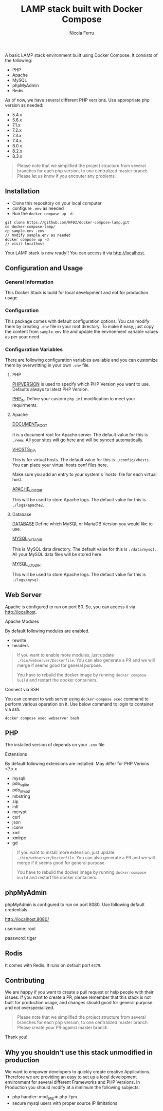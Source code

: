#+title: LAMP stack built with Docker Compose
#+author: Nicola Ferru

[[./localhost-LAMPSTACK.png]]

A basic LAMP stack environment built using Docker Compose. It consists of the following:
 * PHP
 * Apache
 * MySQL
 * phpMyAdmin
 * Redis

As of now, we have several different PHP versions. Use appropriate php version as needed:
 * 5.4.x
 * 5.6.x
 * 7.1.x
 * 7.2.x
 * 7.3.x
 * 7.4.x
 * 8.0.x
 * 8.2.x
 * 8.3.x

#+begin_quote
Please note that we simplified the project structure from several branches for each php version, to one centralized master branch. Please let us know if you encouter any problems.
#+end_quote
** Installation
 * Clone this repository on your local computer
 * configure ~.env~ as needed
 * Run the ~docker compose up -d~.
#+begin_src shell
  git clone https://github.com/NF02/docker-compose-lamp.git
  cd docker-compose-lamp/
  cp sample.env .env
  // modify sample.env as needed
  docker compose up -d
  // visit localhost
#+end_src
Your LAMP stack is now ready!! You can access it via http://localhost.

** Configuration and Usage

*** General Information
This Docker Stack is build for local development and not for production usage.

*** Configuration
This package comes with default configuration options. You can modify them by creating ~.env~ file in your root directory.
To make it easy, just copy the content from ~sample.env~ file and update the environment variable values as per your need.

*** Configuration Variables
There are following configuration variables available and you can customize them by overwritting in your own ~.env~ file.

**** PHP
_PHPVERSION_
Is used to specify which PHP Version you want to use. Defaults always to latest PHP Version. 

_PHP_INI_
Define your custom ~php.ini~ modification to meet your requirments. 

**** Apache
_DOCUMENT_ROOT_

It is a document root for Apache server. The default value for this is ~./www~. All your sites will go here and will be synced automatically.

_VHOSTS_DIR_

This is for virtual hosts. The default value for this is ~./config/vhosts~. You can place your virtual hosts conf files here.

#+begin_verse
Make sure you add an entry to your system's `hosts` file for each virtual host.
#+end_verse

_APACHE_LOG_DIR_

This will be used to store Apache logs. The default value for this is ~./logs/apache2~.

**** Database
_DATABASE_
Define which MySQL or MariaDB Version you would like to use. 

_MYSQL_DATA_DIR_

This is MySQL data directory. The default value for this is ~./data/mysql~. All your MySQL data files will be stored here.

_MYSQL_LOG_DIR_

This will be used to store Apache logs. The default value for this is ~./logs/mysql~.

** Web Server
Apache is configured to run on port 80. So, you can access it via http://localhost.

**** Apache Modules
By default following modules are enabled.

 * rewrite
 * headers

#+begin_quote
If you want to enable more modules, just update ~./bin/webserver/Dockerfile~. You can also generate a PR and we will merge if seems good for general purpose.

You have to rebuild the docker image by running ~docker compose build~ and restart the docker containers.
#+end_quote

**** Connect via SSH
You can connect to web server using ~docker-compose exec~ command to perform various operation on it. Use below command to login to container via ssh.

#+begin_src shell
  docker compose exec webserver bash
#+end_src
** PHP
The installed version of depends on your ~.env~ file

**** Extensions
By default following extensions are installed. 
May differ for PHP Verions <7.x.x

 * mysqli
 * pdo_sqlite
 * pdo_mysql
 * mbstring
 * zip
 * intl
 * mcrypt
 * curl
 * json
 * iconv
 * xml
 * xmlrpc
 * gd

#+begin_quote
  If you want to install more extension, just update ~./bin/webserver/Dockerfile~. You can also generate a PR and we will merge if it seems good for general purpose.

  You have to rebuild the docker image by running ~docker-compose build~ and restart the docker containers.
#+end_quote
** phpMyAdmin

phpMyAdmin is configured to run on port 8080. Use following default credentials.

http://localhost:8080/

username: root

password: tiger

** Rodis
It comes with Redis. It runs on default port ~6379~.

** Contributing
We are happy if you want to create a pull request or help people with their issues. If you want to create a PR, please remember that this stack is not built for production usage, and changes should good for general purpose and not overspecialized. 
#+begin_quote
Please note that we simplified the project structure from several branches for each php version, to one centralized master branch.  Please create your PR against master branch. 
#+end_quote
Thank you!

** Why you shouldn't use this stack unmodified in production
We want to empower developers to quickly create creative Applications. Therefore we are providing an easy to set up a local development environment for several different Frameworks and PHP Versions. 
In Production you should modify at a minimum the following subjects:

 * php handler: mod_php=> php-fpm
 * secure mysql users with proper source IP limitations
